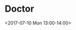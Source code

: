 * Doctor
  :PROPERTIES:
  :LINK: [[https://www.google.com/calendar/event?eid=NmNybThjMzM2OHNqNGI5bjZ0Z202YjlrNm9vMzhiYjJjZ3NtYWI5bGNsajM4ZTlpNjRvMzRlMzQ2MCBzY290dG11cnBoeTA5QG0][Go to gcal web page]]
  :ID: 6crm8c3368sj4b9n6tgm6b9k6oo38bb2cgsmab9lclj38e9i64o34e3460
  :END:

  <2017-07-10 Mon 13:00-14:00>

